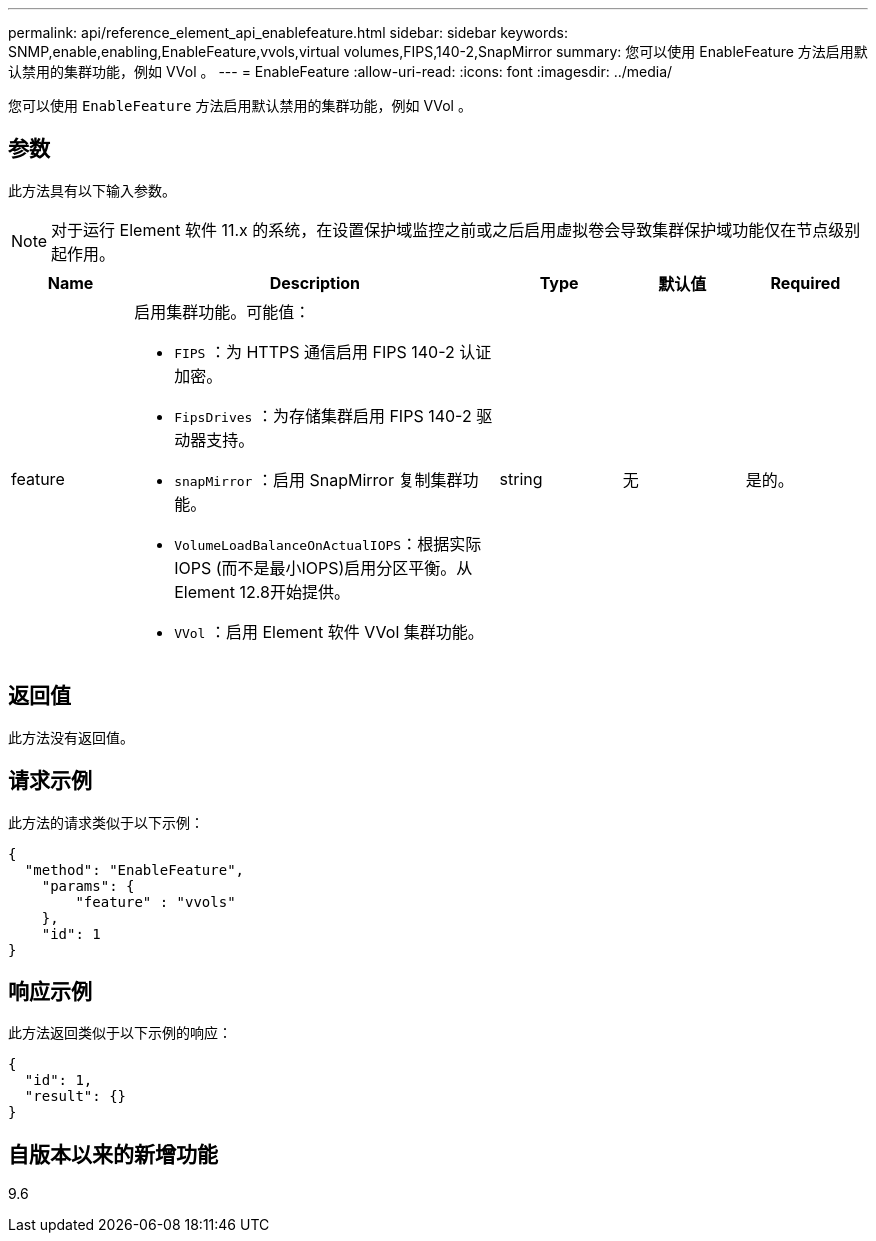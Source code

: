 ---
permalink: api/reference_element_api_enablefeature.html 
sidebar: sidebar 
keywords: SNMP,enable,enabling,EnableFeature,vvols,virtual volumes,FIPS,140-2,SnapMirror 
summary: 您可以使用 EnableFeature 方法启用默认禁用的集群功能，例如 VVol 。 
---
= EnableFeature
:allow-uri-read: 
:icons: font
:imagesdir: ../media/


[role="lead"]
您可以使用 `EnableFeature` 方法启用默认禁用的集群功能，例如 VVol 。



== 参数

此方法具有以下输入参数。


NOTE: 对于运行 Element 软件 11.x 的系统，在设置保护域监控之前或之后启用虚拟卷会导致集群保护域功能仅在节点级别起作用。

[cols="1a,3a,1a,1a,1a"]
|===
| Name | Description | Type | 默认值 | Required 


 a| 
feature
 a| 
启用集群功能。可能值：

* `FIPS` ：为 HTTPS 通信启用 FIPS 140-2 认证加密。
* `FipsDrives` ：为存储集群启用 FIPS 140-2 驱动器支持。
* `snapMirror` ：启用 SnapMirror 复制集群功能。
* `VolumeLoadBalanceOnActualIOPS`：根据实际IOPS (而不是最小IOPS)启用分区平衡。从Element 12.8开始提供。
* `VVol` ：启用 Element 软件 VVol 集群功能。

 a| 
string
 a| 
无
 a| 
是的。

|===


== 返回值

此方法没有返回值。



== 请求示例

此方法的请求类似于以下示例：

[listing]
----
{
  "method": "EnableFeature",
    "params": {
        "feature" : "vvols"
    },
    "id": 1
}
----


== 响应示例

此方法返回类似于以下示例的响应：

[listing]
----
{
  "id": 1,
  "result": {}
}
----


== 自版本以来的新增功能

9.6
